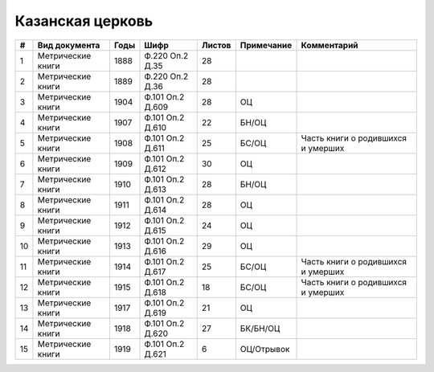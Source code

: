 
.. Church datasheet RST template
.. Autogenerated by cfp-sphinx.py

.. index:: Казанская церковь

Казанская церковь
=================

.. list-table::
   :header-rows: 1

   * - #
     - Вид документа
     - Годы
     - Шифр
     - Листов
     - Примечание
     - Комментарий

   * - 1
     - Метрические книги
     - 1888
     - Ф.220 Оп.2 Д.35
     - 28
     - 
     - 
   * - 2
     - Метрические книги
     - 1889
     - Ф.220 Оп.2 Д.36
     - 28
     - 
     - 
   * - 3
     - Метрические книги
     - 1904
     - Ф.101 Оп.2 Д.609
     - 28
     - ОЦ
     - 
   * - 4
     - Метрические книги
     - 1907
     - Ф.101 Оп.2 Д.610
     - 22
     - БН/ОЦ
     - 
   * - 5
     - Метрические книги
     - 1908
     - Ф.101 Оп.2 Д.611
     - 25
     - БС/ОЦ
     - Часть книги о родившихся и умерших
   * - 6
     - Метрические книги
     - 1909
     - Ф.101 Оп.2 Д.612
     - 30
     - ОЦ
     - 
   * - 7
     - Метрические книги
     - 1910
     - Ф.101 Оп.2 Д.613
     - 28
     - БН/ОЦ
     - 
   * - 8
     - Метрические книги
     - 1911
     - Ф.101 Оп.2 Д.614
     - 28
     - ОЦ
     - 
   * - 9
     - Метрические книги
     - 1912
     - Ф.101 Оп.2 Д.615
     - 24
     - ОЦ
     - 
   * - 10
     - Метрические книги
     - 1913
     - Ф.101 Оп.2 Д.616
     - 29
     - ОЦ
     - 
   * - 11
     - Метрические книги
     - 1914
     - Ф.101 Оп.2 Д.617
     - 25
     - БС/ОЦ
     - Часть книги о родившихся и умерших
   * - 12
     - Метрические книги
     - 1915
     - Ф.101 Оп.2 Д.618
     - 18
     - БС/ОЦ
     - Часть книги о родившихся и умерших
   * - 13
     - Метрические книги
     - 1917
     - Ф.101 Оп.2 Д.619
     - 21
     - ОЦ
     - 
   * - 14
     - Метрические книги
     - 1918
     - Ф.101 Оп.2 Д.620
     - 27
     - БК/БН/ОЦ
     - 
   * - 15
     - Метрические книги
     - 1919
     - Ф.101 Оп.2 Д.621
     - 6
     - ОЦ/Отрывок
     - 



